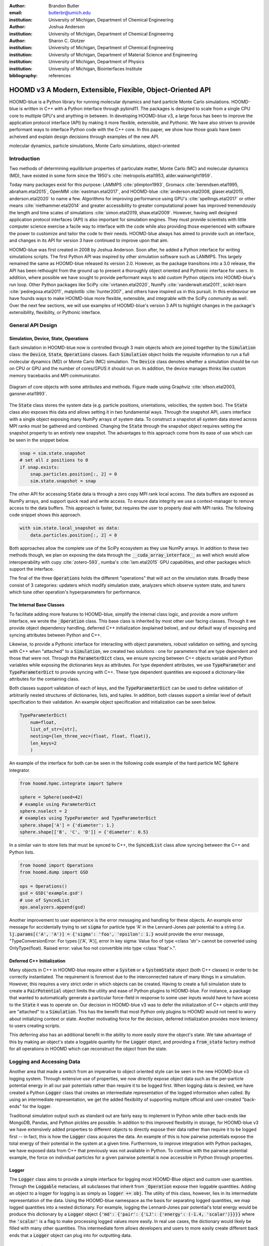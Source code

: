 :author: Brandon Butler
:email: butlerbr@umich.edu
:institution: University of Michigan, Department of Chemical Engineering

:author: Joshua Anderson
:institution: University of Michigan, Department of Chemical Engineering

:author: Sharon C. Glotzer
:institution: University of Michigan, Department of Chemical Engineering
:institution: University of Michigan, Department of Material Science and Engineering
:institution: University of Michigan, Department of Physics
:institution: University of Michigan, Biointerfaces Institute
:bibliography: references

------------------------------------------------------------
HOOMD v3 A Modern, Extensible, Flexible, Object-Oriented API
------------------------------------------------------------

.. class:: abstract

    HOOMD-blue is a Python library for running molecular dynamics and hard particle Monte Carlo
    simulations. HOOMD-blue is written in C++ with a Python interface through pybind11. The packages
    is designed to scale from a single CPU core to multiple GPU's and anything in between. In
    developing HOOMD-blue v3, a large focus has been to improve the application protocol interface
    (API) by making it more flexible, extensible, and Pythonic. We have also striven to provide
    performant ways to interface Python code with the C++ core. In this paper, we show how those
    goals have been acheived and explain design decisions through examples of the new API.

.. class:: keywords

    molecular dynamics, particle simulations, Monte Carlo simulations, object-oriented

Introduction
------------

Two methods of determining equilibrium properties of particulate matter, Monte Carlo (MC) and
molecular dynamics (MD), have existed in some form since the 1950's :cite:`metropolis.etal1953,
alder.wainwright1959`.

Today many packages exist for this purpose: LAMMPS :cite:`plimpton1993`, Gromacs
:cite:`berendsen.etal1995, abraham.etal2015`, OpenMM :cite:`eastman.etal2017`, and HOOMD-blue
:cite:`anderson.etal2008, glaser.etal2015, anderson.etal2020` to name a few. Algorithms for
improving performance using GPU's :cite:`spellings.etal2017` or other means
:cite:`niethammer.etal2014` and greater accessibility to greater computational power has improved
tremendously the length and time scales of simulations :cite:`simon.etal2019, shaw.etal2009`.
However, having well designed application protocol interfaces (API) is also important for simulation
engines. They must provide scientists with little computer science exercise a facile way to
interface with the code while also providing those experienced with software the power to customize
and tailor the code to their needs.  HOOMD-blue always has aimed to provide such an interface, and
changes in its API for version 3 have continued to improve upon that aim.

HOOMD-blue was first created in 2008 by Joshua Anderson. Soon after, he added a Python interface for
writing simulations scripts. The first Python API was inspired by other simulation software such as
LAMMPS. This largely remained the same as HOOMD-blue released its version 2.0. However, as the
package transitions into a 3.0 release, the API has been rethought from the ground up to present a
thoroughly object oriented and Pythonic interface for users. In addition, where possible we have
sought to provide performant ways to add custom Python objects into HOOMD-blue's run loop. Other
Python packages like SciPy :cite:`virtanen.etal2020`, NumPy :cite:`vanderwalt.etal2011`,
scikit-learn :cite:`pedregosa.etal2011`, matplotlib :cite:`hunter2007`, and others have inspired us
in this pursuit. In this endeavour we have founds ways to make HOOMD-blue more flexible, extensible,
and integrable with the SciPy community as well.  Over the next few sections, we will use examples
of HOOMD-blue's version 3 API to highlight changes in the package's extensibility, flexibility, or
Pythonic interface.

General API Design
------------------

Simulation, Device, State, Operations
+++++++++++++++++++++++++++++++++++++

Each simulation in HOOMD-blue now is controlled through 3 main objects which are joined together by
the :code:`Simulation` class: the :code:`Device`, :code:`State`, :code:`Operations` classes. Each
:code:`Simulation` object holds the requisite information to run a full molecular dynamics (MD) or
Monte Carlo (MC) simulation.  The :code:`Device` class denotes whether a simulation should be run on
CPU or GPU and the number of cores/GPUS it should run on. In addition, the device manages thinks
like custom memory tracebacks and MPI communicator.

.. figure:: figures/object-diagram.pdf
    :align: center

    Diagram of core objects with some attributes and methods. Figure made using Graphviz
    :cite:`ellson.etal2003, gansner.etal1993`.

The :code:`State` class stores the system data (e.g. particle positions, orientations, velocities,
the system box). The :code:`State` class also exposes this data and allows setting it in two
fundamental ways. Through the snapshot API, users interface with a single object exposing many NumPy
arrays of system data. To construct a snapshot all system data stored across MPI ranks must be
gathered and combined. Changing the :code:`State` through the snapshot object requires setting the
snapshot property to an entirely new snapshot. The advantages to this approach come from its ease of
use which can be seen in the snippet below.

.. code-block:: python

    snap = sim.state.snapshot
    # set all z positions to 0
    if snap.exists:
        snap.particles.position[:, 2] = 0
        sim.state.snapshot = snap

The other API for accessing :code:`State` data is through a zero copy MPI rank local access. The
data buffers are exposed as NumPy arrays, and support quick read and write access. To ensure data
integrity we use a context-manager to remove access to the data buffers. This approach is faster,
but requires the user to properly deal with MPI ranks. The following code snippet shows this
approach.

.. code-block:: python

    with sim.state.local_snapshot as data:
        data.particles.position[:, 2] = 0

Both approaches allow the complete use of the SciPy ecosystem as they use NumPy arrays. In addition
to these two methods though, we plan on exposing the data through the
:code:`__cuda_array_interface__` as well which would allow interoperability with cupy
:cite:`zotero-593`, numba's :cite:`lam.etal2015` GPU capabilities, and other packages which support
the interface.

The final of the three :code:`Operations` holds the different "operations" that will act on the
simulation state. Broadly these consist of 3 categories: updaters which modify simulation state,
analyzers which observe system state, and tuners which tune other operation's hyperparameters for
performance.

The Internal Base Classes
+++++++++++++++++++++++++

To facilitate adding more features to HOOMD-blue, simplify the internal class logic, and provide a
more uniform interface, we wrote the :code:`_Operation` class. This base class is inherited by most
other user facing classes. Through it we provide object dependency handling, deferred C++
initialization (explained below), and our default way of exposing and syncing attributes between
Python and C++.

Likewise, to provide a Pythonic interface for interacting with object parameters, robust validation
on setting, and syncing with C++ when "attached" to a :code:`Simulation`, we created two solutions
: one for parameters that are type dependent and those that were not.  Through the
:code:`ParameterDict` class, we ensure syncing between C++ objects variable and Python variables
while exposing the dictionaries keys as attributes. For type dependent attributes, we use
:code:`TypeParameter` and :code:`TypeParameterDict` to provide syncing with C++. These type dependent
quantities are exposed a dictionary-like attributes for the containing class.

Both classes support validation of each of keys, and the :code:`TypeParameterDict` can be used to
define validation of arbitrarily nested structures of dictionaries, lists, and tuples. In addition,
both classes support a similar level of default specification to their validation. An example
object specification and initialization can be seen below.

.. code-block:: python

    TypeParameterDict(
        num=float,
        list_of_str=[str],
        nesting={len_three_vec=(float, float, float)},
        len_keys=2
        )


An example of the interface for both can be seen in the following code example of the hard particle
MC :code:`Sphere` integrator.


.. code-block:: python

    from hoomd.hpmc.integrate import Sphere

    sphere = Sphere(seed=42)
    # example using ParameterDict
    sphere.nselect = 2
    # examples using TypeParameter and TypeParameterDict
    sphere.shape['A'] = {'diameter': 1.}
    sphere.shape[['B', 'C', 'D']] = {'diameter': 0.5}

In a similar vain to store lists that must be synced to C++, the :code:`SyncedList` class
allow syncing between the C++ and Python lists.

.. code-block:: python

    from hoomd import Operations
    from hoomd.dump import GSD

    ops = Operations()
    gsd = GSD('example.gsd')
    # use of SyncedList
    ops.analyzers.append(gsd)

Another improvement to user experience is the error messaging and handling for these objects. An
example error message for accidentally trying to set :code:`sigma` for particle type 'A' in the
Lennard-Jones pair potential to a string (i.e. :code:`lj.params[('A', 'A')] = {'sigma': 'foo',
'epsilon': 1.}` would provide the error message, "TypeConversionError: For types [('A', 'A')], error
In key sigma: Value foo of type <class 'str'> cannot be converted using OnlyType(float).  Raised
error: value foo not convertible into type <class 'float'>.".

Deferred C++ Initialization
+++++++++++++++++++++++++++

Many objects in C++ in HOOMD-blue require either a :code:`System` or a :code:`SystemState` object
(both C++ classes) in order to be correctly instantiated. The requirement is foremost due to the
interconnected nature of many things in a simulation. However, this requires a very strict order in
which objects can be created. Having to create a full simulation state to create a
:code:`PairPotential` object limits the utility and ease of Python plugins to HOOMD-blue. For
instance, a package that wanted to automatically generate a particular force-field in response to
some user inputs would have to have access to the :code:`State` it was to operate on. Our decision
in HOOMD-blue v3 was to defer the initialization of C++ objects until they are "attached" to a
:code:`Simulation`. This has the benefit that most Python only plugins to HOOMD would not need to
worry about initializing context or state. Another motivating force for the decision, deferred
initialization provides more leniency to users creating scripts.

This deferring also has an additional benefit in the ability to more easily store the object's
state. We take advantage of this by making an object's state a loggable quantity for the
:code:`Logger` object, and providing a :code:`from_state` factory method for all operations in HOOMD
which can reconstruct the object from the state.

Logging and Accessing Data
--------------------------

Another area that made a switch from an imperative to object oriented style can be seen in the new
HOOMD-blue v3 logging system. Through extensive use of properties, we now directly expose object
data such as the per-particle potential energy in all our pair potentials rather than require it to
be logged first. When logging data is desired, we have created a Python :code:`Logger` class that
creates an intermediate representation of the logged information when called. By using an
intermediate representation, we get the added flexibility of supporting multiple official and
user-created "back-ends" for the logger.

Traditional simulation output such as standard out are fairly easy to implement in Python while
other back-ends like MongoDB, Pandas, and Python pickles are possible. In addition to this improved
flexibility in storage, for HOOMD-blue v3 we have extensively added properties to different objects
to directly expose their data rather than require it to be logged first -- in fact, this is how the
:code:`Logger` class acquires the data. An example of this is how pairwise potentials expose the
total energy of their potential in the system at a given time. Furthermore, to improve integration
with Python packages, we have exposed data from C++ that previously was not available in Python. To
continue with the pairwise potential example, the force on individual particles for a given pairwise
potential is now accessible in Python through properties.

Logger
++++++

The :code:`Logger` class aims to provide a simple interface for logging most HOOMD-Blue object and
custom user quantities. Through the :code:`Loggable` metaclass, all subclasses that inherit from
:code:`_Operation` expose their loggable quantities. Adding an object to a logger for logging is as
simply as :code:`logger += obj`. The utility of this class, however, lies in its intermediate
representation of the data. Using the HOOMD-blue namespace as the basis for separating logged
quantities, we map logged quantities into a nested dictionary. For example, logging the
Lennard-Jones pair potential's total energy would be produce this dictionary by a :code:`Logger`
object :code:`{'md': {'pair': {'LJ': {'energy': (-1.4, 'scalar')}}}}` where the :code:`'scalar'` is
a flag to make processing logged values more easily. In real use cases, the dictionary would likely
be filled with many other quantities. This intermediate form allows developers and users to more
easily create different back ends that a :code:`Logger` object can plug into for outputting data.

User Customization
------------------

In HOOMD v3, we provide multiple means of "injecting" Python code into HOOMD's C++ core. We achieve
this through two general means, inheriting from C++ classes through pybind11 :cite:`jakob.etal2017`
and through wrapping user classes and functions in C++ classes. To guide the choice between
inheritance and composition, we looked at multiple factors: is the class simple (only requires a few
methods) and would inheritance expose internals, to name two. Regardless of the method to add
functionality to HOOMD-blue, we have re

Triggers
++++++++

In HOOMD-blue v2, everything that was not run every timestep had a period associated with it and
phase associated with it. The timesteps the operation was run on could then be determined by the
expression, :code:`timestep % period - phase == 0`.  In our refactoring and development, we
recognized that this concept could be made much more general and consequently more flexible, objects
do not have to be run on a periodic timescale; they just need some indication of when to run. In
other words, the operations needed to be "triggered". The :code:`Trigger` class encapsulates such a
concept with some other functionality like minor caching of results, providing a uniform way of
specifying when an object should run without limiting options. Each operation that requires
triggering is now associated with a corresponding :code:`Trigger` instance. Some examples of the new
possibilities this approach provides can be seen in the currently implemented subclasses of
:code:`Trigger` such as :code:`And`, :code:`Or`, and :code:`Not` whose function can be understood by
recognizing that a :code:`Trigger` is essentially a functor that returns a Boolean value.

In addition, to the flexibility the :code:`Trigger` class provides, abstracting out the concept of
triggering an operation, we can provide through pybind11 a way to subclass :code:`Trigger` in
Python. This allows users to create their own triggers in pure Python. An example of such
subclassing reimplementing the functionality of HOOMD-blue version 2.x can be seen in the below --
this functionality already exists in the :code:`Periodic` class.

.. code-block:: python

    from hoomd.trigger import Trigger

    class CustomTrigger(Trigger):
        def __init__(self, period, phase=0):
            super().__init__()
            self.period = period
            self.phase = phase

        def __call__(self, timestep):
            return timestep % self.period - self.phase == 0

While this example is quite simple, user created subclasses of :code:`Trigger` need not be as seen
in an example in a further section. They could implement arbitrarily complex Python code for more
caching, examining the simulation state, etc.

Variants
++++++++

Similar to :code:`Trigger`, we generalized our ability to linear interpolate values
(:code:`hoomd.variant.liner_interp` in HOOMD v2) across timesteps to a base class :code:`Variant`
which generalizes the concept of functions in the semi-infinite domain of timesteps :math:`t \in
[0,\infty), t \in \mathbb{Z}`. This allows sinusoidal cycling, non-uniform ramps, and various other
behaviors -- as many as there are functions in the non-negative integer domain and real range. Like
:code:`Trigger`, :code:`Variant` is able to be directly subclassed from the C++ class.
:code:`Variant` objects are used in HOOMD-blue to specify temperature, pressure, and box size for
varying objects. An example of a sinusoidal cycled variant is shown below.

.. code-block:: python

    from math import sin
    from hoomd.variant import Variant

    class SinVariant(Variant):
        def __init__(self, frequency, amplitude,
                    phase=0, center=0):
            super().__init__()
            self.frequency = frequency
            self.amplitude = amplitude
            self.phase = phase
            self.center = center

        def __call__(self, timestep):
            tmp = self.frequency * timestep
            tmp = sin(tmp + self.phase)
            return self.amplitude * tmp + self.center

        def _min(self):
            return -self.amplitude

        def _max(self):
            return self.amplitude

ParticleFilters
+++++++++++++++

Unlike :code:`Trigger` or :code:`Variant`, :code:`ParticleFitler` is not a generalization of an
existing concept but the splitting of one class into two. However, this affords us a similar
flexibility. In HOOMD v2, the :code:`ParticleGroup` class and subclasses served to provide a subset
of particles within a simulation for file output, application of thermodynamic integrators, and
other purposes. The class hosted both the logic for storing the subset of particles and filtering
them out from all the system. After the refactoring, :code:`ParticleGroup` still exists but just for
the logic to store and preform some basic operations on particle tags (a means of individuating
particles). The new class :code:`ParticleFilter` implements the selection logic. This choice makes
:code:`ParticleFilter` objects much more lightweight and provide a :code:`State` specific cache of
:code:`ParticleFilter` objects. The latter ensures that we do not create multiple of the same
:code:`ParticleGroup` which can occupy large amounts of memory. The separation also allows the
creation of large numbers of the same :code:`ParticleFitler` object without needing to worry about
memory constraints.

.. TODO Update this section with whatever paradigm we decide to use for user customization.

Finally, this separation makes, :code:`CustomParticleFilter` which is a subclass of
:code:`ParticleFilter` with some added functionality a suitable class to subclass since its scope is
limited and does not have to deal with many of the internal details that the :code:`ParticleGroup`
class does.  For this reason, :code:`ParticleGroup` instances are private in HOOMD v3. An example of
a :code:`CustomParticleFilter` that selects only particle with positive charge is given below.

.. code-block:: python

    class PositiveCharge(CustomParticleFilter):
        def __init__(self, state):
            super().__init__(state)

        def __hash__(self):
            return hash(self.__class__.__name__)

        def __eq__(self, other):
            return type(self) == type(other)

        def find_tags(self, state):
            with state.local_snapshot as data:
                mask = data.particles.charge > 0
                return data.particles.tag[mask]

Custom Operations
+++++++++++++++++

Through composition, HOOMD-blue v3 offers the ability to create custom actions in Python that run in
the standard :code:`Simulation` run loop. The feature makes user created actions behave
indistinguishable from native C++ actions. Through custom actions, users can modify state, tune
hyperparameters for performance, or just observe parts of the simulation. With the zero copy access
to the data on the CPU and zero copy access to the data on the GPU expected, custom actions also
allow for users to achieve higher performance using standard Python libraries like NumPy, SciPy,
numba, cupy and others. Furthermore, this performance comes without users having to worry about code
compilation, ABI, or other concerns in compiled languages.

.. TODO need to add example

Fuller Examples
---------------

In this section we will provide more substantial applications of features new to HOOMD-blue v3.

Trigger that detects nucleation
+++++++++++++++++++++++++++++++

The first example is a :code:`Trigger` that only returns true when a threshold :math:`Q_6`
Steinhardt order parameter is reached. Such a :code:`Trigger` could be used for nucleation detection
which depending on the type of simulation could trigger a decrease in cooling rate, the more
frequent output of simulation trajectories, or any of numerous other possibilities. Also, in this
example we showcase the use of the local MPI rank data access uses ghost particles as well (ghost
particles are particles that an MPI ranks knows about, but is not directly responsible for
updating).

.. code-block:: python

    import numpy as np
    import freud
    from mpi4py import MPI
    from hoomd.trigger import Trigger

    class Q6Trigger(Trigger):
        def __init__(self, simulation, threshold,
                     mpi_comm=None):
            super().__init__()
            self.threshold = threshold
            self.state = simulation.state
            nr = simulation.device.num_ranks
            if nr > 1 and mpi_comm is None:
                raise RuntimeError()
            elif nr > 1:
                self.comm = mpi_comm
            else:
                self.comm = None
            self.q6 = freud.order.Steinhardt(l=6)

        def __call__(self, timestep):
            with self.state.local_snapshot as data:
                part_data = data.particles
                box = data.box
                aabb_box = freud.locality.AABBQuery(
                    box,
                    part_data.positions_with_ghosts)
                nlist = aabb_box.query(
                    part_data.position,
                    {'num_neighbors': 12,
                     'exclude_ii': True})
                Q6 = np.mean(
                    self.q6.compute(
                        (box, part_data.position),
                        nlist).particle_order)
                if self.comm:
                    return self.comm.allreduce(
                        Q6 >= self.threshold,
                        op=MPI.LOR)
                else:
                    return Q6 >= self.threshold

Most of the complexity in the logic comes from ensuring that we use as much data as possible and
striving for optimal performance. By using the ghost particles, more particles local to a rank will
have at least 12 neighbors. If we did not care about this, we would not need to construct
:code:`nlist` at all, and could just pass in :code:`data` to the :code:`compute` method. Another
simplification to the :code:`Q6Trigger` class while using all the system data, would be to use the
standard snapshot, though this would be slower (many times slower if freud
:cite:`ramasubramani.etal2020` if restricted to a single core like many packages such as NumPy are).

Pandas Logger Back-end
++++++++++++++++++++++

Here we highlight the ability to creatively use the :code:`Logger` class to create novel back-ends
for simulation data. For this example, we will create a Pandas back-end. We will store the scalar
and string quantities in a single :code:`pandas.DataFrame` object while array-like objects will be
stored in a separate :code:`DataFrame` objects. All :code:`DataFrame` objects will be stored in an
dictionary.

.. code-block:: python

    import pandas as pd
    from hoomd import CustomAction
    from hoomd.util import (
        dict_flatten, dict_filter, dict_map)

    def is_flag(flags):
        def func(v):
            return v[1] in flags
        return func

    def not_none(v):
        return v[0] is not None

    def hnd_2D_arrays(v):
        if v[1] in ['scalar', 'string', 'state']:
            return v
        elif len(v[0].shape) == 2:
            return {
                str(i): col
                for i, col in enumerate(v[0].T)}


    class DataFrameBackEnd(CustomAction):
        def __init__(self, logger):
            self.logger = logger

        def act(self, timestep):
            log_dict = self.logger.log()
            is_scalar = is_flag(['scalar', 'string'])
            sc = dict_flatten(dict_map(dict_filter(
                log_dict,
                lambda x: not_none(x) and is_scalar(x)),
                lambda x: x[0]))
            rem = dict_flatten(dict_map(dict_filter(
                log_dict,
                lambda x: not_none(x) and not is_scalar(x)),
                hnd_2D_arrays))

            if not hasattr(self, 'data'):
                self.data = {
                    'scalar': pd.DataFrame(
                        columns=['.'.join(k) for k in sc]),
                    'array': {'.'.join(k): pd.DataFrame()
                            for k in rem}}

            sdf = pd.DataFrame(
                {'.'.join(k): v for k, v in sc.items()},
                index=[timestep])
            rdf = {'.'.join(k): pd.DataFrame(
                        v, columns=[timestep]).T
                for k,v in rem.items()}
            data = self.data
            data['scalar'] = data['scalar'].append(sdf)
            data['array'] = {
                k: v.append(rdf[k])
                for k, v in data['array'].items()}

From here once could chose what to do with the various :code:`DataFrame` objects. If handling
non-scalar values was not needed, then the code would become much simpler; likewise, if using a file
format such as HDF5 through h5py :cite:`collette2008` that has support for scalar and
multi-dimensional array quantities directly, the code is simplified drastically.

Conclusion
----------

HOOMD-blue version 3 presents a Pythonic API that encourages experimentation and customization.
Through subclassing C++ classes, providing wrappers for custom operations, and exposing data in
zero-copy NumPy arrays, we allow HOOMD-blue to utilize the full potential of Python and the
scientific Python community. Our examples have shown that often this customization is easy to
implement, and is only more verbose or difficult when the desired performance or the algorithm
itself requires.
